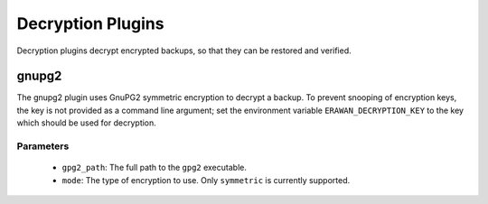 Decryption Plugins
------------------

Decryption plugins decrypt encrypted backups, so that they can be restored and
verified.

gnupg2
~~~~~~

The gnupg2 plugin uses GnuPG2 symmetric encryption to decrypt a backup.  To
prevent snooping of encryption keys, the key is not provided as a command line
argument; set the environment variable ``ERAWAN_DECRYPTION_KEY`` to the key
which should be used for decryption.

Parameters
''''''''''
  * ``gpg2_path``: The full path to the ``gpg2`` executable.
  * ``mode``: The type of encryption to use.  Only ``symmetric`` is currently
    supported.
